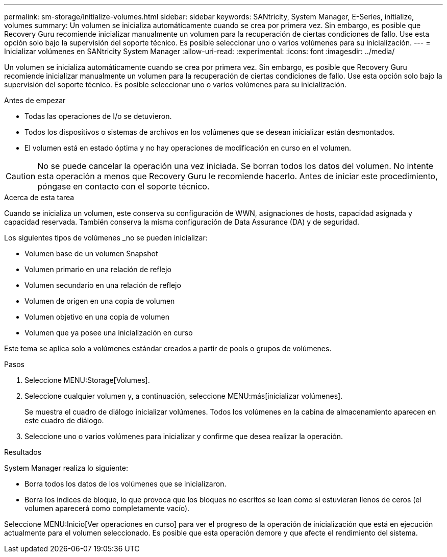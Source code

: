 ---
permalink: sm-storage/initialize-volumes.html 
sidebar: sidebar 
keywords: SANtricity, System Manager, E-Series, initialize, volumes 
summary: Un volumen se inicializa automáticamente cuando se crea por primera vez. Sin embargo, es posible que Recovery Guru recomiende inicializar manualmente un volumen para la recuperación de ciertas condiciones de fallo. Use esta opción solo bajo la supervisión del soporte técnico. Es posible seleccionar uno o varios volúmenes para su inicialización. 
---
= Inicializar volúmenes en SANtricity System Manager
:allow-uri-read: 
:experimental: 
:icons: font
:imagesdir: ../media/


[role="lead"]
Un volumen se inicializa automáticamente cuando se crea por primera vez. Sin embargo, es posible que Recovery Guru recomiende inicializar manualmente un volumen para la recuperación de ciertas condiciones de fallo. Use esta opción solo bajo la supervisión del soporte técnico. Es posible seleccionar uno o varios volúmenes para su inicialización.

.Antes de empezar
* Todas las operaciones de I/o se detuvieron.
* Todos los dispositivos o sistemas de archivos en los volúmenes que se desean inicializar están desmontados.
* El volumen está en estado óptima y no hay operaciones de modificación en curso en el volumen.


[CAUTION]
====
No se puede cancelar la operación una vez iniciada. Se borran todos los datos del volumen. No intente esta operación a menos que Recovery Guru le recomiende hacerlo. Antes de iniciar este procedimiento, póngase en contacto con el soporte técnico.

====
.Acerca de esta tarea
Cuando se inicializa un volumen, este conserva su configuración de WWN, asignaciones de hosts, capacidad asignada y capacidad reservada. También conserva la misma configuración de Data Assurance (DA) y de seguridad.

Los siguientes tipos de volúmenes _no se pueden inicializar:

* Volumen base de un volumen Snapshot
* Volumen primario en una relación de reflejo
* Volumen secundario en una relación de reflejo
* Volumen de origen en una copia de volumen
* Volumen objetivo en una copia de volumen
* Volumen que ya posee una inicialización en curso


Este tema se aplica solo a volúmenes estándar creados a partir de pools o grupos de volúmenes.

.Pasos
. Seleccione MENU:Storage[Volumes].
. Seleccione cualquier volumen y, a continuación, seleccione MENU:más[inicializar volúmenes].
+
Se muestra el cuadro de diálogo inicializar volúmenes. Todos los volúmenes en la cabina de almacenamiento aparecen en este cuadro de diálogo.

. Seleccione uno o varios volúmenes para inicializar y confirme que desea realizar la operación.


.Resultados
System Manager realiza lo siguiente:

* Borra todos los datos de los volúmenes que se inicializaron.
* Borra los índices de bloque, lo que provoca que los bloques no escritos se lean como si estuvieran llenos de ceros (el volumen aparecerá como completamente vacío).


Seleccione MENU:Inicio[Ver operaciones en curso] para ver el progreso de la operación de inicialización que está en ejecución actualmente para el volumen seleccionado. Es posible que esta operación demore y que afecte el rendimiento del sistema.
